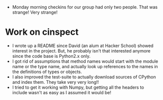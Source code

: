 #+BEGIN_COMMENT
.. title: Hacker School, 2014-07-14
.. slug: hacker-school-2014-07-14
.. date: 2014-07-15 18:25:15 UTC-04:00
.. tags: hackerschool, python, numpy
.. link:
.. description:
.. type: text
.. category: hackerschool-checkins
#+END_COMMENT


- Monday morning checkins for our group had only two people. That was strange!
  Very strange!

* Work on cinspect
- I wrote up a README since David (an alum at Hacker School) showed interest in
  the project.  But, he probably isn't that interested anymore since the code
  base is Python2.x only.
- I got rid of assumptions that method names would start with the module name
  or the type name, and actually look up references to the names in the
  definitions of types or objects.
- I also improved the test-suite to actually download sources of CPython and
  index them.  They take very very long!!
- I tried to get it working with Numpy, but getting all the headers to include
  wasn't as easy as I assumed it would be!
